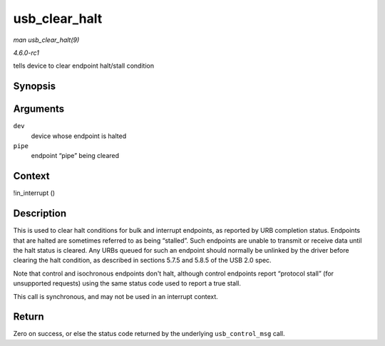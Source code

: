 
.. _API-usb-clear-halt:

==============
usb_clear_halt
==============

*man usb_clear_halt(9)*

*4.6.0-rc1*

tells device to clear endpoint halt/stall condition


Synopsis
========

.. c:function:: int usb_clear_halt( struct usb_device * dev, int pipe )

Arguments
=========

``dev``
    device whose endpoint is halted

``pipe``
    endpoint “pipe” being cleared


Context
=======

!in_interrupt ()


Description
===========

This is used to clear halt conditions for bulk and interrupt endpoints, as reported by URB completion status. Endpoints that are halted are sometimes referred to as being
“stalled”. Such endpoints are unable to transmit or receive data until the halt status is cleared. Any URBs queued for such an endpoint should normally be unlinked by the driver
before clearing the halt condition, as described in sections 5.7.5 and 5.8.5 of the USB 2.0 spec.

Note that control and isochronous endpoints don't halt, although control endpoints report “protocol stall” (for unsupported requests) using the same status code used to report a
true stall.

This call is synchronous, and may not be used in an interrupt context.


Return
======

Zero on success, or else the status code returned by the underlying ``usb_control_msg`` call.
